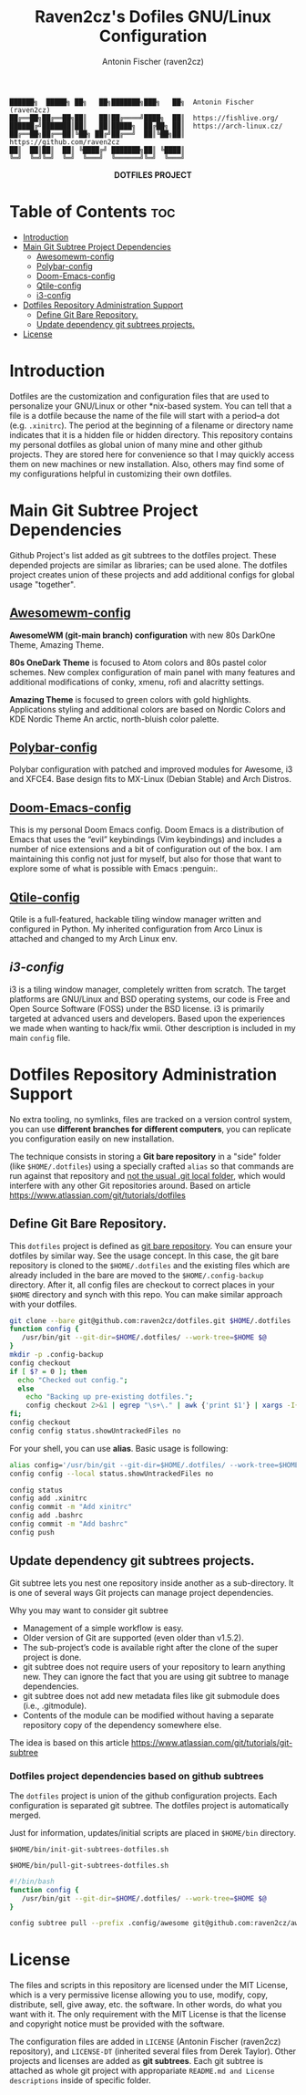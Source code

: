#+TITLE: Raven2cz's Dofiles GNU/Linux Configuration
#+AUTHOR: Antonin Fischer (raven2cz)
#+DESCRIPTION: The project puts the individual git repos together and thus creates the overall configuration for your personal computer.

#+BEGIN_EXAMPLE
██████╗  █████╗ ██╗   ██╗███████╗███╗   ██╗  Antonin Fischer (raven2cz)
██╔══██╗██╔══██╗██║   ██║██╔════╝████╗  ██║  https://fishlive.org/
██████╔╝███████║██║   ██║█████╗  ██╔██╗ ██║  https://arch-linux.cz/
██╔══██╗██╔══██║╚██╗ ██╔╝██╔══╝  ██║╚██╗██║  https://github.com/raven2cz
██║  ██║██║  ██║ ╚████╔╝ ███████╗██║ ╚████║
╚═╝  ╚═╝╚═╝  ╚═╝  ╚═══╝  ╚══════╝╚═╝  ╚═══╝
#+END_EXAMPLE

#+html: <p align="center"><img src=".screenshots/dotfiles.png" /></p>
#+html: <p align="center"><b>DOTFILES PROJECT</b></p>

* Table of Contents :toc:
- [[#introduction][Introduction]]
- [[#main-git-subtree-project-dependencies][Main Git Subtree Project Dependencies]]
  - [[#awesomewm-config][Awesomewm-config]]
  - [[#polybar-config][Polybar-config]]
  - [[#doom-emacs-config][Doom-Emacs-config]]
  - [[#qtile-config][Qtile-config]]
  - [[#i3-config][i3-config]]
- [[#dotfiles-repository-administration-support][Dotfiles Repository Administration Support]]
  - [[#define-git-bare-repository][Define Git Bare Repository.]]
  - [[#update-dependency-git-subtrees-projects][Update dependency git subtrees projects.]]
- [[#license][License]]

* Introduction
Dotfiles are the customization and configuration files that are used to personalize your GNU/Linux or other *nix-based system. You can tell that a file is a dotfile because the name of the file will start with a period–a dot (e.g. ~.xinitrc~). The period at the beginning of a filename or directory name indicates that it is a hidden file or hidden directory. This repository contains my personal dotfiles as global union of many mine and other github projects. They are stored here for convenience so that I may quickly access them on new machines or new installation. Also, others may find some of my configurations helpful in customizing their own dotfiles.

* Main Git Subtree Project Dependencies
Github Project's list added as git subtrees to the dotfiles project. These depended projects are similar as libraries; can be used alone. The dotfiles project creates union of these projects and add additional configs for global usage "together".

** [[https://github.com/raven2cz/awesomewm-config][Awesomewm-config]]
*AwesomeWM (git-main branch) configuration* with new 80s DarkOne Theme, Amazing Theme.

*80s OneDark Theme* is focused to Atom colors and 80s pastel color schemes. New complex configuration of main panel with many features and additional modifications of conky, xmenu, rofi and alacritty settings.

*Amazing Theme* is focused to green colors with gold highlights. Applications styling and additional colors are based on Nordic Colors and KDE Nordic Theme An arctic, north-bluish color palette.

** [[https://github.com/raven2cz/polybar-config][Polybar-config]]
Polybar configuration with patched and improved modules for Awesome, i3 and XFCE4. Base design fits to MX-Linux (Debian Stable) and Arch Distros.

** [[https://github.com/raven2cz/emacs][Doom-Emacs-config]]
This is my personal Doom Emacs config. Doom Emacs is a distribution of Emacs that uses the “evil” keybindings (Vim keybindings) and includes a number of nice extensions and a bit of configuration out of the box. I am maintaining this config not just for myself, but also for those that want to explore some of what is possible with Emacs :penguin:.

** [[https://github.com/raven2cz/qtile-config][Qtile-config]]
Qtile is a full-featured, hackable tiling window manager written and configured in Python. My inherited configuration from Arco Linux is attached and changed to my Arch Linux env.

** [[git@github.com:raven2cz/i3-config.git][i3-config]]
i3 is a tiling window manager, completely written from scratch. The target platforms are GNU/Linux and BSD operating systems, our code is Free and Open Source Software (FOSS) under the BSD license. i3 is primarily targeted at advanced users and developers. Based upon the experiences we made when wanting to hack/fix wmii. Other description is included in my main ~config~ file.

* Dotfiles Repository Administration Support
No extra tooling, no symlinks, files are tracked on a version control system, you can use *different branches for different computers*, you can replicate you configuration easily on new installation.

The technique consists in storing a *Git bare repository* in a "side" folder (like ~$HOME/.dotfiles~) using a specially crafted ~alias~ so that commands are run against that repository and _not the usual .git local folder_, which would interfere with any other Git repositories around. Based on article https://www.atlassian.com/git/tutorials/dotfiles

** Define Git Bare Repository.
This ~dotfiles~ project is defined as _git bare repository_. You can ensure your dotfiles by similar way.
See the usage concept.
In this case, the git bare repository is cloned to the ~$HOME/.dotfiles~ and the existing files which
are already included in the bare are moved to the ~$HOME/.config-backup~ directory.
After it, all config files are checkout to correct places in your ~$HOME~ directory and synch with this repo.
You can make similar approach with your dotfiles.

#+BEGIN_SRC bash
git clone --bare git@github.com:raven2cz/dotfiles.git $HOME/.dotfiles
function config {
   /usr/bin/git --git-dir=$HOME/.dotfiles/ --work-tree=$HOME $@
}
mkdir -p .config-backup
config checkout
if [ $? = 0 ]; then
  echo "Checked out config.";
  else
    echo "Backing up pre-existing dotfiles.";
    config checkout 2>&1 | egrep "\s+\." | awk {'print $1'} | xargs -I{} mv {} .config-backup/{}
fi;
config checkout
config config status.showUntrackedFiles no
#+END_SRC

For your shell, you can use *alias*. Basic usage is following:
#+BEGIN_SRC bash
alias config='/usr/bin/git --git-dir=$HOME/.dotfiles/ --work-tree=$HOME'
config config --local status.showUntrackedFiles no

config status
config add .xinitrc
config commit -m "Add xinitrc"
config add .bashrc
config commit -m "Add bashrc"
config push
#+END_SRC

** Update dependency git subtrees projects.
Git subtree lets you nest one repository inside another as a sub-directory. It is one of several ways Git projects can manage project dependencies.

Why you may want to consider git subtree

+ Management of a simple workflow is easy.
+ Older version of Git are supported (even older than v1.5.2).
+ The sub-project’s code is available right after the clone of the super project is done.
+ git subtree does not require users of your repository to learn anything new. They can ignore the fact that you are using git subtree to manage dependencies.
+ git subtree does not add new metadata files like git submodule does (i.e., .gitmodule).
+ Contents of the module can be modified without having a separate repository copy of the dependency somewhere else.

The idea is based on this article https://www.atlassian.com/git/tutorials/git-subtree

*** Dotfiles project dependencies based on github subtrees

The ~dotfiles~ project is union of the github configuration projects. Each configuration is separated git subtree. The dotfiles project is automatically merged.

Just for information, updates/initial scripts are placed in ~$HOME/bin~ directory.

~$HOME/bin/init-git-subtrees-dotfiles.sh~

~$HOME/bin/pull-git-subtrees-dotfiles.sh~

#+BEGIN_SRC bash
#!/bin/bash
function config {
   /usr/bin/git --git-dir=$HOME/.dotfiles/ --work-tree=$HOME $@
}

config subtree pull --prefix .config/awesome git@github.com:raven2cz/awesomewm-config.git master --squash
#+END_SRC

* License
The files and scripts in this repository are licensed under the MIT License, which is a very permissive license allowing you to use, modify, copy, distribute, sell, give away, etc. the software. In other words, do what you want with it. The only requirement with the MIT License is that the license and copyright notice must be provided with the software.

The configuration files are added in ~LICENSE~ (Antonin Fischer (raven2cz) repository), and ~LICENSE-DT~ (inherited several files from Derek Taylor). Other projects and licenses are added as *git subtrees*. Each git subtree is attached as whole git project with appropariate ~README.md and License descriptions~ inside of specific folder.
